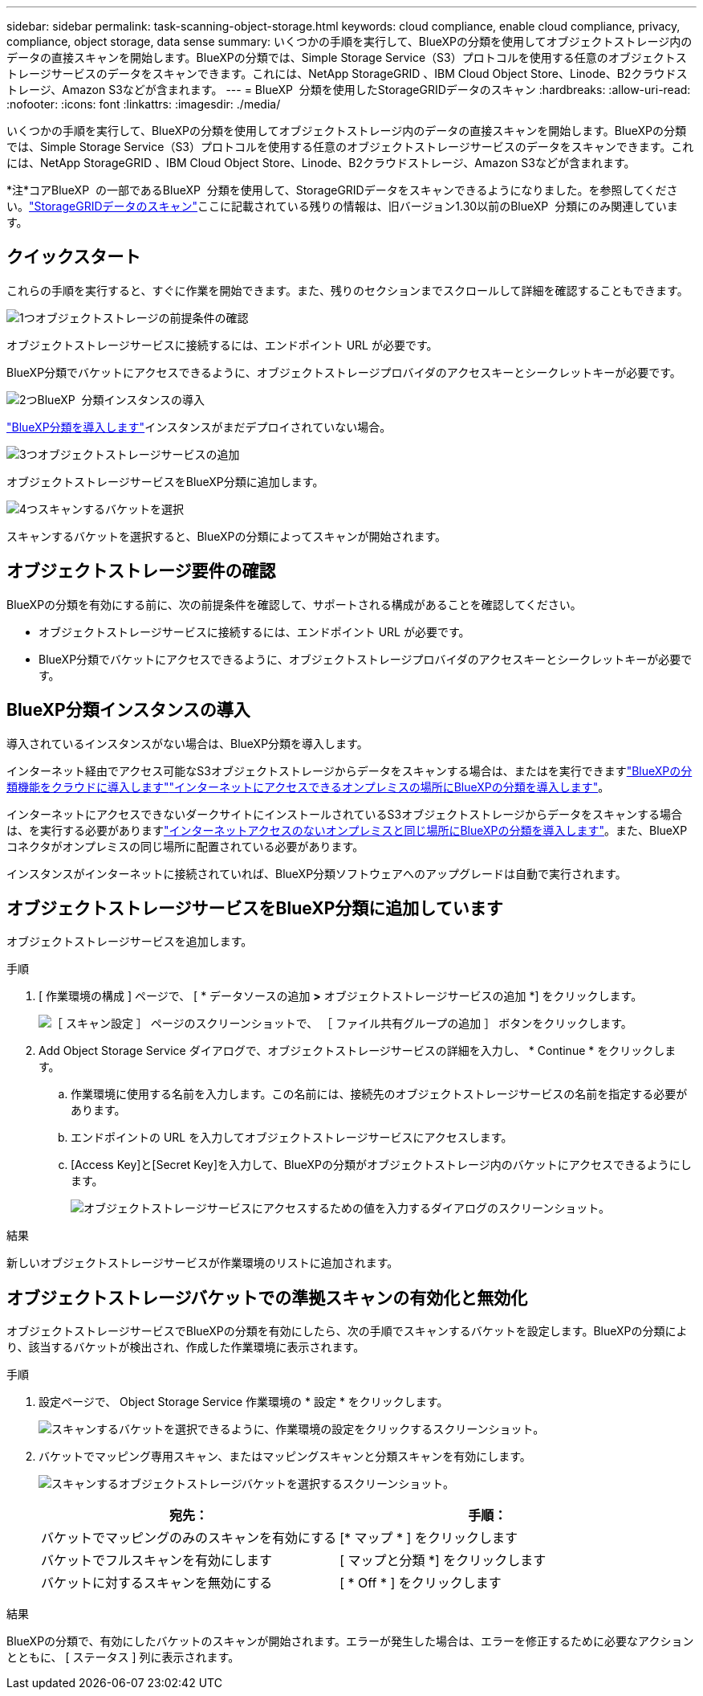---
sidebar: sidebar 
permalink: task-scanning-object-storage.html 
keywords: cloud compliance, enable cloud compliance, privacy, compliance, object storage, data sense 
summary: いくつかの手順を実行して、BlueXPの分類を使用してオブジェクトストレージ内のデータの直接スキャンを開始します。BlueXPの分類では、Simple Storage Service（S3）プロトコルを使用する任意のオブジェクトストレージサービスのデータをスキャンできます。これには、NetApp StorageGRID 、IBM Cloud Object Store、Linode、B2クラウドストレージ、Amazon S3などが含まれます。 
---
= BlueXP  分類を使用したStorageGRIDデータのスキャン
:hardbreaks:
:allow-uri-read: 
:nofooter: 
:icons: font
:linkattrs: 
:imagesdir: ./media/


[role="lead"]
いくつかの手順を実行して、BlueXPの分類を使用してオブジェクトストレージ内のデータの直接スキャンを開始します。BlueXPの分類では、Simple Storage Service（S3）プロトコルを使用する任意のオブジェクトストレージサービスのデータをスキャンできます。これには、NetApp StorageGRID 、IBM Cloud Object Store、Linode、B2クラウドストレージ、Amazon S3などが含まれます。

[]
====
*注*コアBlueXP  の一部であるBlueXP  分類を使用して、StorageGRIDデータをスキャンできるようになりました。を参照してください。link:task-scanning-storagegrid.html["StorageGRIDデータのスキャン"]ここに記載されている残りの情報は、旧バージョン1.30以前のBlueXP  分類にのみ関連しています。

====


== クイックスタート

これらの手順を実行すると、すぐに作業を開始できます。また、残りのセクションまでスクロールして詳細を確認することもできます。

.image:https://raw.githubusercontent.com/NetAppDocs/common/main/media/number-1.png["1つ"]オブジェクトストレージの前提条件の確認
[role="quick-margin-para"]
オブジェクトストレージサービスに接続するには、エンドポイント URL が必要です。

[role="quick-margin-para"]
BlueXP分類でバケットにアクセスできるように、オブジェクトストレージプロバイダのアクセスキーとシークレットキーが必要です。

.image:https://raw.githubusercontent.com/NetAppDocs/common/main/media/number-2.png["2つ"]BlueXP  分類インスタンスの導入
[role="quick-margin-para"]
link:task-deploy-cloud-compliance.html["BlueXP分類を導入します"^]インスタンスがまだデプロイされていない場合。

.image:https://raw.githubusercontent.com/NetAppDocs/common/main/media/number-3.png["3つ"]オブジェクトストレージサービスの追加
[role="quick-margin-para"]
オブジェクトストレージサービスをBlueXP分類に追加します。

.image:https://raw.githubusercontent.com/NetAppDocs/common/main/media/number-4.png["4つ"]スキャンするバケットを選択
[role="quick-margin-para"]
スキャンするバケットを選択すると、BlueXPの分類によってスキャンが開始されます。



== オブジェクトストレージ要件の確認

BlueXPの分類を有効にする前に、次の前提条件を確認して、サポートされる構成があることを確認してください。

* オブジェクトストレージサービスに接続するには、エンドポイント URL が必要です。
* BlueXP分類でバケットにアクセスできるように、オブジェクトストレージプロバイダのアクセスキーとシークレットキーが必要です。




== BlueXP分類インスタンスの導入

導入されているインスタンスがない場合は、BlueXP分類を導入します。

インターネット経由でアクセス可能なS3オブジェクトストレージからデータをスキャンする場合は、またはを実行できますlink:task-deploy-cloud-compliance.html["BlueXPの分類機能をクラウドに導入します"^]link:task-deploy-compliance-onprem.html["インターネットにアクセスできるオンプレミスの場所にBlueXPの分類を導入します"^]。

インターネットにアクセスできないダークサイトにインストールされているS3オブジェクトストレージからデータをスキャンする場合は、を実行する必要がありますlink:task-deploy-compliance-dark-site.html["インターネットアクセスのないオンプレミスと同じ場所にBlueXPの分類を導入します"^]。また、BlueXPコネクタがオンプレミスの同じ場所に配置されている必要があります。

インスタンスがインターネットに接続されていれば、BlueXP分類ソフトウェアへのアップグレードは自動で実行されます。



== オブジェクトストレージサービスをBlueXP分類に追加しています

オブジェクトストレージサービスを追加します。

.手順
. [ 作業環境の構成 ] ページで、 [ * データソースの追加 *>* オブジェクトストレージサービスの追加 *] をクリックします。
+
image:screenshot_compliance_add_object_storage_button.png["［ スキャン設定 ］ ページのスクリーンショットで、 ［ ファイル共有グループの追加 ］ ボタンをクリックします。"]

. Add Object Storage Service ダイアログで、オブジェクトストレージサービスの詳細を入力し、 * Continue * をクリックします。
+
.. 作業環境に使用する名前を入力します。この名前には、接続先のオブジェクトストレージサービスの名前を指定する必要があります。
.. エンドポイントの URL を入力してオブジェクトストレージサービスにアクセスします。
.. [Access Key]と[Secret Key]を入力して、BlueXPの分類がオブジェクトストレージ内のバケットにアクセスできるようにします。
+
image:screenshot_compliance_add_object_storage.png["オブジェクトストレージサービスにアクセスするための値を入力するダイアログのスクリーンショット。"]





.結果
新しいオブジェクトストレージサービスが作業環境のリストに追加されます。



== オブジェクトストレージバケットでの準拠スキャンの有効化と無効化

オブジェクトストレージサービスでBlueXPの分類を有効にしたら、次の手順でスキャンするバケットを設定します。BlueXPの分類により、該当するバケットが検出され、作成した作業環境に表示されます。

.手順
. 設定ページで、 Object Storage Service 作業環境の * 設定 * をクリックします。
+
image:screenshot_compliance_object_storage_config.png["スキャンするバケットを選択できるように、作業環境の設定をクリックするスクリーンショット。"]

. バケットでマッピング専用スキャン、またはマッピングスキャンと分類スキャンを有効にします。
+
image:screenshot_compliance_object_storage_select_buckets.png["スキャンするオブジェクトストレージバケットを選択するスクリーンショット。"]

+
[cols="45,45"]
|===
| 宛先： | 手順： 


| バケットでマッピングのみのスキャンを有効にする | [* マップ * ] をクリックします 


| バケットでフルスキャンを有効にします | [ マップと分類 *] をクリックします 


| バケットに対するスキャンを無効にする | [ * Off * ] をクリックします 
|===


.結果
BlueXPの分類で、有効にしたバケットのスキャンが開始されます。エラーが発生した場合は、エラーを修正するために必要なアクションとともに、 [ ステータス ] 列に表示されます。
